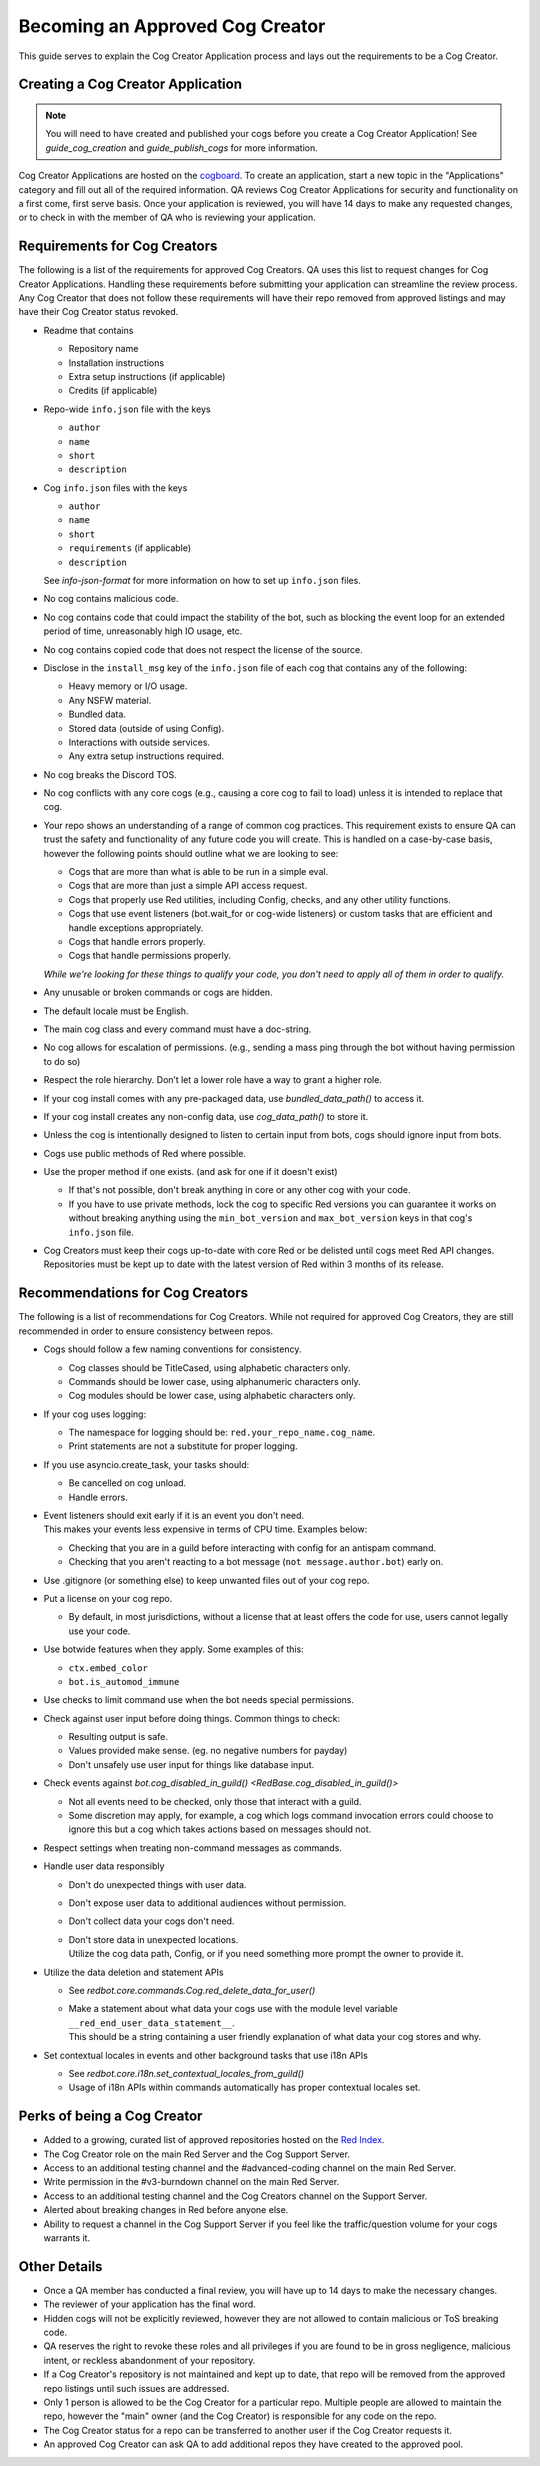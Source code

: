 .. Cog Creator Applications

.. role:: python(code)
    :language: python

================================
Becoming an Approved Cog Creator
================================

This guide serves to explain the Cog Creator Application process and lays out the requirements to be a Cog Creator.

----------------------------------
Creating a Cog Creator Application
----------------------------------

.. note::
  You will need to have created and published your cogs before you create a Cog Creator Application!
  See `guide_cog_creation` and `guide_publish_cogs` for more information.

Cog Creator Applications are hosted on the `cogboard <https://cogboard.discord.red/c/apps/12>`__.
To create an application, start a new topic in the "Applications" category and fill out all of the required information.
QA reviews Cog Creator Applications for security and functionality on a first come, first serve basis.
Once your application is reviewed, you will have 14 days to make any requested changes, or to check in with the member of QA who is reviewing your application.

-----------------------------
Requirements for Cog Creators
-----------------------------

The following is a list of the requirements for approved Cog Creators.
QA uses this list to request changes for Cog Creator Applications.
Handling these requirements before submitting your application can streamline the review process.
Any Cog Creator that does not follow these requirements will have their repo removed from approved listings and may have their Cog Creator status revoked.

- Readme that contains

  - Repository name
  - Installation instructions
  - Extra setup instructions (if applicable)
  - Credits (if applicable)

- Repo-wide ``info.json`` file with the keys

  - ``author``
  - ``name``
  - ``short``
  - ``description``

- Cog ``info.json`` files with the keys

  - ``author``
  - ``name``
  - ``short``
  - ``requirements`` (if applicable)
  - ``description``

  See `info-json-format` for more information on how to set up ``info.json`` files.

- No cog contains malicious code.
- No cog contains code that could impact the stability of the bot, such as blocking the event loop for an extended period of time, unreasonably high IO usage, etc.
- No cog contains copied code that does not respect the license of the source.
- Disclose in the ``install_msg`` key of the ``info.json`` file of each cog that contains any of the following:

  - Heavy memory or I/O usage.
  - Any NSFW material.
  - Bundled data.
  - Stored data (outside of using Config).
  - Interactions with outside services.
  - Any extra setup instructions required.

- No cog breaks the Discord TOS.
- No cog conflicts with any core cogs (e.g., causing a core cog to fail to load) unless it is intended to replace that cog.
- Your repo shows an understanding of a range of common cog practices. This requirement exists to ensure QA can trust the safety and functionality of any future code you will create. This is handled on a case-by-case basis, however the following points should outline what we are looking to see:

  - Cogs that are more than what is able to be run in a simple eval.
  - Cogs that are more than just a simple API access request.
  - Cogs that properly use Red utilities, including Config, checks, and any other utility functions.
  - Cogs that use event listeners (bot.wait_for or cog-wide listeners) or custom tasks that are efficient and handle exceptions appropriately.
  - Cogs that handle errors properly.
  - Cogs that handle permissions properly.

  *While we're looking for these things to qualify your code, you don't need to apply all of them in order to qualify.*

- Any unusable or broken commands or cogs are hidden.
- The default locale must be English.
- The main cog class and every command must have a doc-string.
- No cog allows for escalation of permissions. (e.g., sending a mass ping through the bot without having permission to do so)
- Respect the role hierarchy. Don’t let a lower role have a way to grant a higher role.
- If your cog install comes with any pre-packaged data, use `bundled_data_path()` to access it.
- If your cog install creates any non-config data, use `cog_data_path()` to store it.
- Unless the cog is intentionally designed to listen to certain input from bots, cogs should ignore input from bots.
- Cogs use public methods of Red where possible.
- Use the proper method if one exists. (and ask for one if it doesn't exist)

  - If that's not possible, don't break anything in core or any other cog with your code.
  - If you have to use private methods, lock the cog to specific Red versions you can guarantee it works on without breaking anything using the ``min_bot_version`` and ``max_bot_version`` keys in that cog's ``info.json`` file.

- Cog Creators must keep their cogs up-to-date with core Red or be delisted until cogs meet Red API changes. Repositories must be kept up to date with the latest version of Red within 3 months of its release.

.. _recommendations-for-cog-creators:

--------------------------------
Recommendations for Cog Creators
--------------------------------

The following is a list of recommendations for Cog Creators.
While not required for approved Cog Creators, they are still recommended in order to ensure consistency between repos.

- Cogs should follow a few naming conventions for consistency.

  - Cog classes should be TitleCased, using alphabetic characters only.
  - Commands should be lower case, using alphanumeric characters only.
  - Cog modules should be lower case, using alphabetic characters only.

- If your cog uses logging:

  - The namespace for logging should be: ``red.your_repo_name.cog_name``.
  - Print statements are not a substitute for proper logging.

- If you use asyncio.create_task, your tasks should:

  - Be cancelled on cog unload.
  - Handle errors.

- | Event listeners should exit early if it is an event you don't need.
  | This makes your events less expensive in terms of CPU time. Examples below:

  - Checking that you are in a guild before interacting with config for an antispam command.
  - Checking that you aren't reacting to a bot message (``not message.author.bot``) early on.

- Use .gitignore (or something else) to keep unwanted files out of your cog repo.
- Put a license on your cog repo.

  - By default, in most jurisdictions, without a license that at least offers the code for use,
    users cannot legally use your code.

- Use botwide features when they apply. Some examples of this:

  - ``ctx.embed_color``
  - ``bot.is_automod_immune``

- Use checks to limit command use when the bot needs special permissions.
- Check against user input before doing things. Common things to check:

  - Resulting output is safe.
  - Values provided make sense. (eg. no negative numbers for payday)
  - Don't unsafely use user input for things like database input.

- Check events against `bot.cog_disabled_in_guild() <RedBase.cog_disabled_in_guild()>`\

  - Not all events need to be checked, only those that interact with a guild.
  - Some discretion may apply, for example,
    a cog which logs command invocation errors could choose to ignore this
    but a cog which takes actions based on messages should not.

- Respect settings when treating non-command messages as commands.
- Handle user data responsibly

  - Don't do unexpected things with user data.
  - Don't expose user data to additional audiences without permission.
  - Don't collect data your cogs don't need.
  - | Don't store data in unexpected locations.
    | Utilize the cog data path, Config, or if you need something more
      prompt the owner to provide it.

- Utilize the data deletion and statement APIs

  - See `redbot.core.commands.Cog.red_delete_data_for_user()`
  - | Make a statement about what data your cogs use with the module level
      variable ``__red_end_user_data_statement__``.
    | This should be a string containing a user friendly explanation of what data
      your cog stores and why.

- Set contextual locales in events and other background tasks that use i18n APIs

  - See `redbot.core.i18n.set_contextual_locales_from_guild()`
  - Usage of i18n APIs within commands automatically has proper contextual locales set.

----------------------------
Perks of being a Cog Creator
----------------------------

- Added to a growing, curated list of approved repositories hosted on the `Red Index <https://index.discord.red/>`__.
- The Cog Creator role on the main Red Server and the Cog Support Server.
- Access to an additional testing channel and the #advanced-coding channel on the main Red Server.
- Write permission in the #v3-burndown channel on the main Red Server.
- Access to an additional testing channel and the Cog Creators channel on the Support Server.
- Alerted about breaking changes in Red before anyone else.
- Ability to request a channel in the Cog Support Server if you feel like the traffic/question volume for your cogs warrants it.

-------------
Other Details
-------------

- Once a QA member has conducted a final review, you will have up to 14 days to make the necessary changes.
- The reviewer of your application has the final word.
- Hidden cogs will not be explicitly reviewed, however they are not allowed to contain malicious or ToS breaking code.
- QA reserves the right to revoke these roles and all privileges if you are found to be in gross negligence, malicious intent, or reckless abandonment of your repository.
- If a Cog Creator's repository is not maintained and kept up to date, that repo will be removed from the approved repo listings until such issues are addressed.
- Only 1 person is allowed to be the Cog Creator for a particular repo. Multiple people are allowed to maintain the repo, however the "main" owner (and the Cog Creator) is responsible for any code on the repo.
- The Cog Creator status for a repo can be transferred to another user if the Cog Creator requests it.
- An approved Cog Creator can ask QA to add additional repos they have created to the approved pool.
